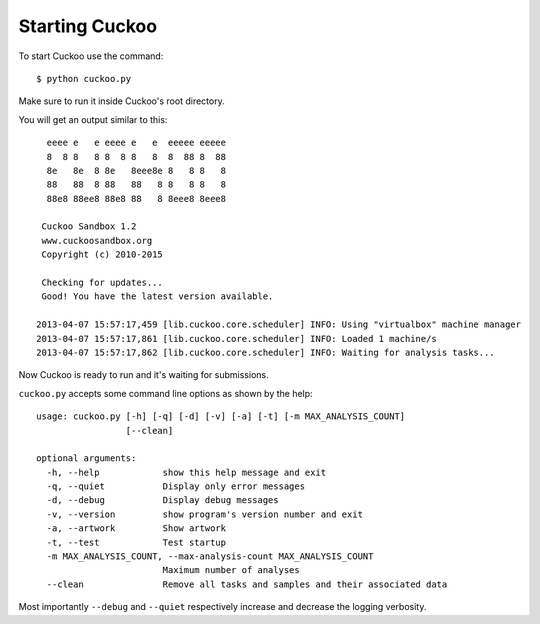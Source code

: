 ===============
Starting Cuckoo
===============

To start Cuckoo use the command::

    $ python cuckoo.py

Make sure to run it inside Cuckoo's root directory.

You will get an output similar to this::

      eeee e   e eeee e   e  eeeee eeeee
      8  8 8   8 8  8 8   8  8  88 8  88
      8e   8e  8 8e   8eee8e 8   8 8   8
      88   88  8 88   88   8 8   8 8   8
      88e8 88ee8 88e8 88   8 8eee8 8eee8

     Cuckoo Sandbox 1.2
     www.cuckoosandbox.org
     Copyright (c) 2010-2015

     Checking for updates...
     Good! You have the latest version available.

    2013-04-07 15:57:17,459 [lib.cuckoo.core.scheduler] INFO: Using "virtualbox" machine manager
    2013-04-07 15:57:17,861 [lib.cuckoo.core.scheduler] INFO: Loaded 1 machine/s
    2013-04-07 15:57:17,862 [lib.cuckoo.core.scheduler] INFO: Waiting for analysis tasks...

Now Cuckoo is ready to run and it's waiting for submissions.

``cuckoo.py`` accepts some command line options as shown by the help::

    usage: cuckoo.py [-h] [-q] [-d] [-v] [-a] [-t] [-m MAX_ANALYSIS_COUNT]
                     [--clean]

    optional arguments:
      -h, --help            show this help message and exit
      -q, --quiet           Display only error messages
      -d, --debug           Display debug messages
      -v, --version         show program's version number and exit
      -a, --artwork         Show artwork
      -t, --test            Test startup
      -m MAX_ANALYSIS_COUNT, --max-analysis-count MAX_ANALYSIS_COUNT
                            Maximum number of analyses
      --clean               Remove all tasks and samples and their associated data


Most importantly ``--debug`` and ``--quiet`` respectively increase and decrease the logging
verbosity.
